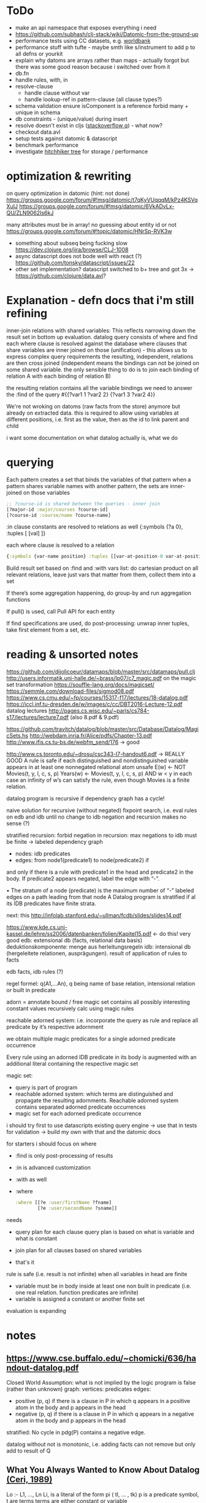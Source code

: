 * ToDo
- make an api namespace that exposes everything i need
- https://github.com/subhash/clj-stack/wiki/Datomic-from-the-ground-up
- performance tests using CC datasets, e.g. [[https://datacatalog.worldbank.org/search?sort_by=field_wbddh_modified_date&search_api_views_fulltext_op=AND&sort_order=DESC][worldbank]]
- performance stuff with tufte - maybe smth like s/instrument to add p to all defns
  or yourkit
- explain why datoms are arrays rather than maps - actually forgot but there was some
  good reason because i switched over from it
- db.fn
- handle rules, with, in
- resolve-clause
  - handle clause without var
  - handle lookup-ref in pattern-clause (all clause types?)
- schema validation
  ensure isComponent is a reference
  forbid many + unique in schema
- db constraints - (unique/value) during insert
- resolve doesn't exist in cljs ([[https://stackoverflow.com/questions/12020576/resolve-function-throws-an-error-in-clojurescript-but-not-clojure/12020663#12020663][stackoverflow q]]) - what now?
- checkout data.avl
- setup tests against datomic & datascript
- benchmark performance
- investigate [[https://github.com/datacrypt-project/hitchhiker-tree/][hitchhiker tree]] for storage / performance
* optimization & rewriting
on query optimization in datomic (hint: not done)
https://groups.google.com/forum/#!msg/datomic/t7qKyVUqqqM/kPz4KSVqXuIJ
https://groups.google.com/forum/#!msg/datomic/6VkADvLx-QU/ZLN9062Is6kJ

many attributes must be in array! no guessing about entity id or not
https://groups.google.com/forum/#!topic/datomic/HNrSp-RVK3w

- something about subseq being fucking slow https://dev.clojure.org/jira/browse/CLJ-1008
- async datascript does not bode well with react (?) https://github.com/tonsky/datascript/issues/22
- other set implementation? datascript switched to b+ tree and got 3x
  -> https://github.com/clojure/data.avl?

* Explanation - defn docs that i'm still refining
inner-join relations with shared variables: This reflects narrowing down the result set in bottom up evaluation.
datalog query consists of where and find
each where clause is resolved against the database
where clauses that share variables are inner joined on those (unification) - this
allows us to express complex query requirements
the resulting, independent, relations are then cross joined (independent means the bindings can not be joined on some
shared variable. the only sensible thing to do is to join each binding of relation A with each binding of relation B)

the resulting relation contains all the variable bindings we need to answer the :find of the query
#{{?var1 1 ?var2 2}
  {?var1 3 ?var2 4}}

We're not wroking on datoms (raw facts from the store) anymore but already on extracted data.
this is required to allow using variables at different positions, i.e. first as the value, then as the id to link parent and child


i want some documentation on what datalog actually is, what we do
* querying
Each pattern creates a set that binds the variables of that pattern
when a pattern shares variable names with another pattern, the sets are inner-joined on those variables
#+BEGIN_SRC clojure
;; ?course-id is shared between the queries - inner join
[?major-id :major/courses ?course-id]
[?course-id :course/name ?course-name]
#+END_SRC
:in clause constants are resolved to relations as well {:symbols {?a 0}, :tuples [ [val] ]}

each where clause is resolved to a relation
#+BEGIN_SRC clojure
{:symbols {var-name position} :tuples [[var-at-position-0 var-at-position-1 ...] ...]}
#+END_SRC

Build result set based on :find and :with vars list: do cartesian product on all relevant relations,
leave just vars that matter from them, collect them into a set

If there’s some aggregation happening, do group-by and run aggregation functions

If pull() is used, call Pull API for each entity

If find specifications are used, do post-processing: unwrap inner tuples, take first element from a set, etc.

* reading & unsorted notes
https://github.com/djjolicoeur/datamaps/blob/master/src/datamaps/pull.clj
http://users.informatik.uni-halle.de/~brass/lp07/c7_magic.pdf
on the magic set transformation https://souffle-lang.org/docs/magicset/
https://semmle.com/download-files/sigmod08.pdf
https://www.cs.cmu.edu/~fp/courses/15317-f17/lectures/18-datalog.pdf
https://iccl.inf.tu-dresden.de/w/images/c/cc/DBT2016-Lecture-12.pdf
datalog lectures http://pages.cs.wisc.edu/~paris/cs784-s17/lectures/lecture7.pdf (also 8.pdf & 9.pdf)

https://github.com/travitch/datalog/blob/master/src/Database/Datalog/MagicSets.hs
http://webdam.inria.fr/Alice/pdfs/Chapter-13.pdf
http://www.ifis.cs.tu-bs.de/webfm_send/176 -> good

http://www.cs.toronto.edu/~drosu/csc343-l7-handout6.pdf -> REALLY GOOD
A rule is safe if each distinguished and nondistinguished variable appears in at least one nonnegated relational atom
unsafe
E(w) ← NOT Movies(t, y, l, c, s, p)
Years(w) ← Movies(t, y, l, c, s, p) AND w < y
in each case an infinity of w’s can satisfy the
rule, even though Movies is a finite relation.

datalog program is recursive if dependency graph has a cycle!

naive solution for recursive (without negated)
fixpoint search, i.e. eval rules on edb and idb until no change to idb
negation and recursion makes no sense (?)

stratified recursion: forbid negation in recursion: max negations to idb must be finite
-> labeled dependency graph
  - nodes: idb predicates
  - edges:  from node1(predicate1) to node(predicate2) if
and only if there is a rule with predicate1 in the head and
predicate2 in the body. If predicate2 appears negated,
label the edge with “-”.

• The stratum of a node (predicate) is the
maximum number of “-” labeled edges on
a path leading from that node
 A Datalog program is stratified if al its IDB
predicates have finite strata.

next: this http://infolab.stanford.edu/~ullman/fcdb/slides/slides14.pdf

https://www.kde.cs.uni-kassel.de/lehre/ss2006/datenbanken/folien/Kapitel15.pdf <- do this! very good
edb: extensional db (facts, relational data basis)
deduktionskomponente: menge aus herleitungsregeln
idb: intensional db (hergeleitete relationen, ausprägungen). result of application of rules to facts


edb facts, idb rules (?)

regel formel: q(A1,...An), q being name of base relation, intensional relation or built in predicate

adorn = annotate bound / free
magic set contains all possibly interesting constant values
recursively calc using magic rules


reachable adorned system: i.e. incorporate the query as rule and
replace all predicate by it’s respective adornment

we obtain multiple magic predicates for a
single adorned predicate occurrence

Every rule using an adorned IDB predicate in its body is augmented with an additional literal containing the respective magic set

magic set:
- query is part of program
- reachable adorned system:  which terms are distinguished and propagate the resulting adornments. Reachable adorned system contains separated adorned predicate occurrences
- magic set for each adorned predicate occurrence


i should try first to use datascripts existing query engine
-> use that in tests for validation
-> build my own with that and the datomic docs

for starters i should focus on where
- :find is only post-processing of results
- :in is advanced customization
- :with as well

- :where
  #+BEGIN_SRC clojure
  :where [[?e :user/firstName ?fname]
          [?e :user/secondName ?sname]]
  #+END_SRC
needs
- query plan for each clause
  query plan is based on what is variable and what is constant

- join plan for all clauses based on shared variables
- that's it

rule is safe (i.e. result is not infinite) when all variables in head are finite
- variable must be in body inside at least one non built in predicate (i.e. one real relation. function predicates are infinite)
- variable is assigned a constant or another finite set



evaluation is expanding
* notes
** https://www.cse.buffalo.edu/~chomicki/636/handout-datalog.pdf
Closed World Assumption: what is not implied by the logic program is false (rather than unknown)
graph:
vertices: predicates
edges:
- positive (p, q) if there is a clause in P in which q appears in a positive atom in the body and p appears in the head
- negative (p, q) if there is a clause in P in which q appears in a negative atom in the body and p appears in the head

stratified: No cycle in pdg(P) contains a negative edge.

datalog without not is monotonic, i.e. adding facts can not remove but only add to result of Q

** What You Always Wanted to Know About Datalog [[https://pdfs.semanticscholar.org/9374/f0da312f3ba77fa840071d68935a28cba364.pdf][(Ceri, 1989)]]
Lo :- L1, ..., Ln
Li, is a literal of the form pi ( tl, ... , tk)
p is a predicate symbol, t are terms
terms are either constant or variable

left-hand-side (lhs) of datalog clause is head, right-hand-side (rhs) is body
body may be empty - clause without body is a fact
clause with at least one literal in the body is a rule

father(bob, john) represents a fact (John is the father of Bob)
grandparent(Z, X) :- parent( Y, X), parent(Z, Y) represents a rule (If X is a parent of Y AND if Y is a parent of Z, then X is a grandparent of Z)

grandparent, parent & father are *predicate symbols*
john and bob are *constants*
X, Y and Z are *variables*

datalog programn P must satisfy the following safety conditions (to ensure the set of facts that can be derived is finite)
- Each fact of P is ground
- Each variable which occurs in the head of a rule of P must also occur in the body of the same rule

A literal, fact, rule, or clause which does not contain any variables is called ground.
The set of ground facts forms the extensional database (EDB)
the datalog program P (~ set of rules) forms the intensional database (IDB)

head predicate of each clause in P must be an IDB-predicate. EDB-predicates may only occur in clause bodies.
each edb predicate corresponds to a relation (table) -> stored as a tuple

predicates of P are IDB-relations / derived relations - correspond to relational view

when interested in a subset of an idb relation
-> specify goal using literal preceded by "?-", e.g.  ?-sgc(ann, X)
-> goal ~ query against view (view being the idb relation)

evaluation

top-down: rule as problem-generator, each rule as a problem that must be solved
initial goal is matched with lhs of rule and generates rhs of that rule as new problems
but with this kind of evaluation  more natural to produce answer one tuple at the time => not good

also: breadth vs depth first
depth-first: order of literals affects performance
breadth-first: result of computation not affected by order of predicates within rhs or order of rules!


bottom-up: rule as production => apply to all facts in edb. does not take into account constants in goal predicate => wasteful
bottom-up:
inefficiencies: 1. reproducing same facts in dependent sets (?) 2. ignores constants from queries -> produces unnecessary facts

magic set:
rewrite program into larger one
additional idb that require some additional conditions to be satisfied
used in bottom-up

*READ AGAIN* (p10-11)

to ensure safety (i.e. finite result set of intensional):
each variable argument to a fn (representing an infinite set) must also occur as an argument to a predicate (-> relation, finite set)
in same rule body or be bound to a constant
evaluation of builtin predicate must be deferred until all its arguments are bound to constants!
excption equality predicate, execute as soon as one arg is bound

negative:
for safety reasons each variable in negative literal of rule body must also be in positive literal of same body

stratified datalog

** Logic Programming (History) [[https://www.doc.ic.ac.uk/~rak/papers/History.pdf][Kowalski]]
Horn clauses
A0 ← A1 ∧ . . . ∧ An where n ≥ 0.
← = if
∧ = and
A0 = conclusion - an empty body evaluates to true and can be omitted. A0 is then called a fact
If A0 is omitted it is false. Such clauses are goal clauses
goal can be understood as denying A1 ∧ ... ∧ An has a solution -> challenge to refute denial by finding solution
Ai = p(t1, ..., tm), with p = predicate and t = terms
predicates are the relations (defined or computed) of a program
functions are treated as special case of relation (computed)
function can be translated to

each term is either a constant, variable or composite term fn(t1, ..., tm)
terms can contain variables.
any expression x (horn clause, term, ...) without variables is called ground x
variables in terms are universally qualified (?) scoped to horn clause it occurs in


datalog is a logic program without function symbols -> decidable
with functions it would be turing complete and undecidable

datalog enough for databases and a lot of other shit
e.g. and or trees can be represented as horn clauses

pure datalog is monotonic (i.e. clauses cannot take away from results, only add) (?)
negation makes datalog non-monotonic

negation requires horn clauses to be extended to
A0 ← A1 ∧ ... ∧ An ∧ not B1 ∧ ... ∧ not Bm where n ≥ 0 and m ≥ 0.
atomic formulas and their negations are called literals

sets of clauses in this form are called normal logic program
horn clause program: horn clauses without negation
normal logic program: horn clauses with negation

- top-down: clauses in P as goal-oriented reduction procedures to derive G
  fits both declarative and procedural representation (?)
- bottom-up: generate new conlusions from existing conlusions until the conclusions
  contain all information required to solve G in one step
  ~= generating a model in which G is true
  natural fit to declarative representation (?)

solving for G is hard in hornclauses, even harder in horn clause with negation

resolution mehtod
refutation procedure (reductio ad adsurdum)
convert P and negation of G into set of clauses, derive empty clause
(representing falsity)

Clauses are
- disjunctions of literals
- represented as sets

it if there is any substitution that unifies K and L, then there is a most general such unifying
substitution, which is unique up to renaming of variables.

set notation of clauses is not user friendly. more common to write as disjunctions
{A1, . . . , An, ¬B1, . . . , ¬Bm} => A1∨. . .∨An ∨¬B1∨. . .∨¬Bm. H

e.g. to find capital of usa ∃Xcapital(X, usa) is negated and the answer literal added
=> ¬capital(X, usa) ∨ answer(X)

proof procedure: 1. inference system (space of all proofs) 2. search strategy (for solution to goal in proof space)
proof procedure = proof space + search strategy
A typical proof space has the structure of an and-or tree turned upside down
resolution: breadth/depth first (or heuristic but meh)

- hyper-resolution
  derives new clauses from the input clauses, without paying attention to the problem to be solved
  ignores goal until it resolves it

If the top clause C0
represents an initial goal, then the tree of all linear derivations is a goal tree, and
generating the tree top-down is a form of goal-reduction.
The development of various forms of linear resolution with set of support and
ordering restrictions brought resolution systems closer to Planner-like theoremprovers.

unification: ground terms are equal if syntactically equal


read again pg 24-25 comparison to arithmetic

To make model generation relevant
to the query, Datalog uses transformations such as Magic Sets [Bancilhon, et al
1985] to incorporate the query into the transformed database rules.

stratified negation
The simplest example of a stratified logic program is that of a deductive database
E ∪ I whose predicates are partitioned into extensional predicates, defined by
facts E, and intensional predicates, defined in terms of the extensional predicates
by facts and rules I.
. Consider, for example, a network of nodes, some of whose links
at any given time may be broken14. This can be represented by an extensional
database, say:
E: link(a, b) link(a, c) link(b, c) broken(a, c)
Two nodes in the network are connected if there is a path of unbroken links. This
can be represented intensionally by the clauses:
I: connected(X, Y ) ← link(X, Y ) ∧ not broken(X, Y )
connected(X, Y ) ← connected(X, Z) ∧ connected(Z, Y )
The conditions of the first clause in I are completely defined by E. So they can
be evaluated independently of I. The use of E to evaluate these conditions results
in a set of Horn clauses I
′
, which intuitively has the same meaning as I in the
context of E:
I
′
: connected(a, b) connected(b, c)
connected(X, Y ) ← connected(X, Z) ∧ connected(Z, Y )

The natural, intended model of the original deductive database E ∪ I is the
minimal model M of the resulting set of Horn clauses E ∪ I
′
:
M: link(a, b) link(a, c) link(b, c) broken(a, c)
connected(a, b) connected(b, c) connected(a, c)

*pg 27 explains stratification*

Having recognised the problem, a number of authors proposed further refinements
of stratification. However, it now seems to be generally agreed that these
refinements are superseded by the well-founded semantics of [Van Gelder, Ross and
Schlipf 1991]. In particular, [Denecker et al., 2001] argues that the well-founded
semantics “provides a more general and more robust formalization of the principle
of iterated inductive definition that applies beyond the stratified case.”

ASP most advanced, does not allow functions (but i don't want those afaik - only filter)


** next
https://iccl.inf.tu-dresden.de/w/images/1/1c/Vlog-datalog-materialization-aaai2016.pdf

https://mobisocial.stanford.edu/papers/icde13.pdf -> implementation


https://ac.els-cdn.com/S0004370212000562/1-s2.0-S0004370212000562-main.pdf?_tid=edfa5b15-57a0-47ff-89a0-e6ed307ede8d&acdnat=1525348061_dab4112845d58061aee422fe5b7703c0
magic set thing with pseudo code implementation!

2.4. Magic Sets for Datalog programs on 161


The goal of the original Magic Set method (defined for non-disjunctive Datalog programs) is to exploit the presence
of constants in a query for restricting the possible search space by considering only a subset of a hypothetical program
instantiation that is sufficient to answer the query in question. In order to do this, a top–down computation for answering
the query is simulated in an abstract way.
* Resources
- https://github.com/mixu/datalog.js
- https://github.com/rntz/datafun/blob/master/mini-datafun.rkt
- https://github.com/frankmcsherry/blog/blob/master/posts/2018-05-19.md
- http://fkettelhoit.github.io/bottom-up-datalog-js/docs/dl.html
- http://tonsky.me/blog/datascript-internals/
- [[https://github.com/richhickey/clojure-contrib/tree/master/src/main/clojure/clojure/contrib/datalog][clojure.contrib datalog implementation]]
- https://github.com/aosabook/500lines/tree/master/functionalDB
- https://docs.datomic.com/on-prem/indexes.html
- https://docs.datomic.com/on-prem/architecture.html
- https://gist.github.com/wernsey/b813ba7dac135937119b8d455375a33d

